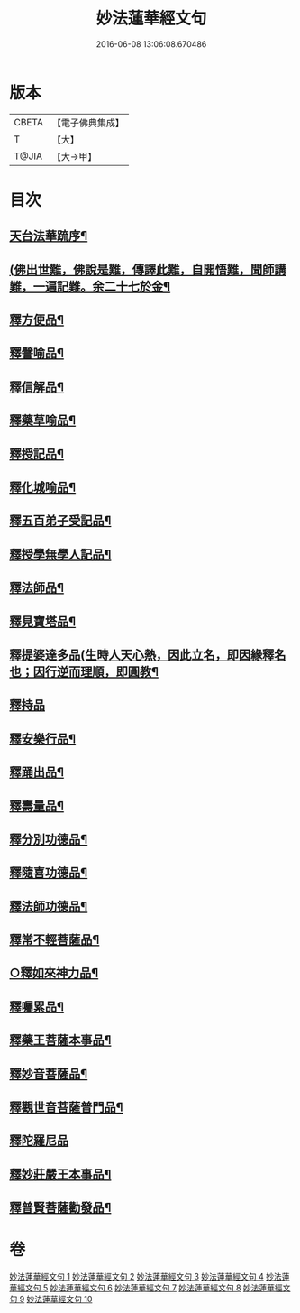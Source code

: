 #+TITLE: 妙法蓮華經文句 
#+DATE: 2016-06-08 13:06:08.670486

* 版本
 |     CBETA|【電子佛典集成】|
 |         T|【大】     |
 |     T@JIA|【大→甲】   |

* 目次
** [[file:KR6d0014_001.txt::001-0001a2][天台法華䟽序¶]]
** [[file:KR6d0014_001.txt::001-0001b22][(佛出世難，佛說是難，傳譯此難，自開悟難，聞師講難，一遍記難。余二十七於金¶]]
** [[file:KR6d0014_003.txt::003-0036a27][釋方便品¶]]
** [[file:KR6d0014_005.txt::005-0063b12][釋譬喻品¶]]
** [[file:KR6d0014_006.txt::006-0079b12][釋信解品¶]]
** [[file:KR6d0014_007.txt::007-0090b23][釋藥草喻品¶]]
** [[file:KR6d0014_007.txt::007-0097a16][釋授記品¶]]
** [[file:KR6d0014_007.txt::007-0098a10][釋化城喻品¶]]
** [[file:KR6d0014_007.txt::007-0104c21][釋五百弟子受記品¶]]
** [[file:KR6d0014_008.txt::008-0107b21][釋授學無學人記品¶]]
** [[file:KR6d0014_008.txt::008-0107c26][釋法師品¶]]
** [[file:KR6d0014_008.txt::008-0112c20][釋見寶塔品¶]]
** [[file:KR6d0014_008.txt::008-0114c18][釋提婆達多品(生時人天心熱，因此立名，即因緣釋名也；因行逆而理順，即圓教¶]]
** [[file:KR6d0014_008.txt::008-0117a29][釋持品]]
** [[file:KR6d0014_008.txt::008-0118a24][釋安樂行品¶]]
** [[file:KR6d0014_009.txt::009-0124c3][釋踊出品¶]]
** [[file:KR6d0014_009.txt::009-0127a18][釋壽量品¶]]
** [[file:KR6d0014_010.txt::010-0136a11][釋分別功德品¶]]
** [[file:KR6d0014_010.txt::010-0138b18][釋隨喜功德品¶]]
** [[file:KR6d0014_010.txt::010-0139b18][釋法師功德品¶]]
** [[file:KR6d0014_010.txt::010-0140c6][釋常不輕菩薩品¶]]
** [[file:KR6d0014_010.txt::010-0141c6][○釋如來神力品¶]]
** [[file:KR6d0014_010.txt::010-0142b21][釋囑累品¶]]
** [[file:KR6d0014_010.txt::010-0143a11][釋藥王菩薩本事品¶]]
** [[file:KR6d0014_010.txt::010-0144a17][釋妙音菩薩品¶]]
** [[file:KR6d0014_010.txt::010-0144c25][釋觀世音菩薩普門品¶]]
** [[file:KR6d0014_010.txt::010-0146b29][釋陀羅尼品]]
** [[file:KR6d0014_010.txt::010-0147a13][釋妙莊嚴王本事品¶]]
** [[file:KR6d0014_010.txt::010-0147c29][釋普賢菩薩勸發品¶]]

* 卷
[[file:KR6d0014_001.txt][妙法蓮華經文句 1]]
[[file:KR6d0014_002.txt][妙法蓮華經文句 2]]
[[file:KR6d0014_003.txt][妙法蓮華經文句 3]]
[[file:KR6d0014_004.txt][妙法蓮華經文句 4]]
[[file:KR6d0014_005.txt][妙法蓮華經文句 5]]
[[file:KR6d0014_006.txt][妙法蓮華經文句 6]]
[[file:KR6d0014_007.txt][妙法蓮華經文句 7]]
[[file:KR6d0014_008.txt][妙法蓮華經文句 8]]
[[file:KR6d0014_009.txt][妙法蓮華經文句 9]]
[[file:KR6d0014_010.txt][妙法蓮華經文句 10]]

